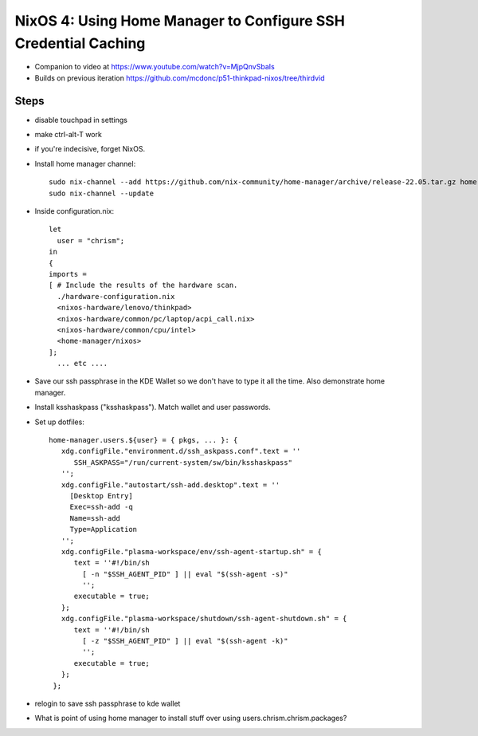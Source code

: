 NixOS 4: Using Home Manager to Configure SSH Credential Caching
===============================================================

- Companion to video at https://www.youtube.com/watch?v=MjpQnvSbaIs

- Builds on previous iteration https://github.com/mcdonc/p51-thinkpad-nixos/tree/thirdvid

Steps
-----

- disable touchpad in settings

- make ctrl-alt-T work

- if you're indecisive, forget NixOS.

- Install home manager channel::

    sudo nix-channel --add https://github.com/nix-community/home-manager/archive/release-22.05.tar.gz home-manager
    sudo nix-channel --update

- Inside configuration.nix::

    let
      user = "chrism";
    in
    {
    imports =
    [ # Include the results of the hardware scan.
      ./hardware-configuration.nix
      <nixos-hardware/lenovo/thinkpad>
      <nixos-hardware/common/pc/laptop/acpi_call.nix>
      <nixos-hardware/common/cpu/intel>
      <home-manager/nixos>
    ];
      ... etc ....
      
- Save our ssh passphrase in the KDE Wallet so we don't have to type it all the 
  time.  Also demonstrate home manager.
  
- Install ksshaskpass ("ksshaskpass").  Match wallet and user passwords.
  
- Set up dotfiles::

   home-manager.users.${user} = { pkgs, ... }: {
      xdg.configFile."environment.d/ssh_askpass.conf".text = ''
         SSH_ASKPASS="/run/current-system/sw/bin/ksshaskpass"
      '';
      xdg.configFile."autostart/ssh-add.desktop".text = ''
        [Desktop Entry]
        Exec=ssh-add -q
        Name=ssh-add
        Type=Application
      '';
      xdg.configFile."plasma-workspace/env/ssh-agent-startup.sh" = {
         text = ''#!/bin/sh
           [ -n "$SSH_AGENT_PID" ] || eval "$(ssh-agent -s)"
           '';
         executable = true;
      };
      xdg.configFile."plasma-workspace/shutdown/ssh-agent-shutdown.sh" = {
         text = ''#!/bin/sh
           [ -z "$SSH_AGENT_PID" ] || eval "$(ssh-agent -k)"
           '';
         executable = true;
      };
    };

- relogin to save ssh passphrase to kde wallet

- What is point of using home manager to install stuff over using
  users.chrism.chrism.packages?

